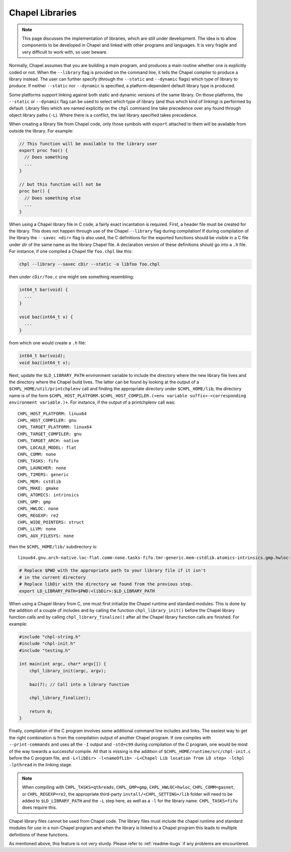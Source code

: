 .. _readme-libraries:

Chapel Libraries
================

.. note::

   This page discusses the implementation of libraries, which are still
   under development.  The idea is to allow components to be developed in
   Chapel and linked with other programs and languages.  It is very fragile
   and very difficult to work with, so user beware.

Normally, Chapel assumes that you are building a main program, and produces a
main routine whether one is explicitly coded or not.  When the ``--library``
flag is provided on the command line, it tells the Chapel compiler to produce a
library instead.  The user can further specify (through the ``--static``
and ``--dynamic`` flags) which type of library to produce.  If
neither ``--static`` nor ``--dynamic`` is specified, a platform-dependent
default library type is produced.

Some platforms support linking against both static and dynamic versions of
the same library.  On those platforms, the ``--static`` or ``--dynamic``
flag can be used to select which type of library (and thus which kind of
linking) is performed by default.  Library files which are named explicitly on
the ``chpl`` command line take precedence over any found through object
library paths (``-L``).  Where there is a conflict, the last library
specified takes precedence.

When creating a library file from Chapel code, only those symbols with
``export`` attached to them will be available from outside the library.  For
example:

.. code-block:: Chapel

   // This function will be available to the library user
   export proc foo() {
     // Does something
     ...
   }

   // but this function will not be
   proc bar() {
     // Does something else
     ...
   }

When using a Chapel library file in C code, a fairly exact incantation is
required.  First, a header file must be created for the library.  This does not
happen through use of the Chapel ``--library`` flag during compilation!  If
during compilation of the library the ``--savec <dir>`` flag is also used, the C
definitions for the exported functions should be visible in a C file under
*dir* of the same name as the library Chapel file.  A declaration version of
these definitions should go into a ``.h`` file.  For instance, if one compiled
a Chapel file ``foo.chpl`` like this:

.. code-block:: sh

   chpl --library --savec cDir --static -o libfoo foo.chpl


then under ``cDir/foo.c`` one might see something resembling:

.. code-block:: C

   int64_t bar(void) {
     ...
   }

   void baz(int64_t x) {
     ...
   }

from which one would create a ``.h`` file:

.. code-block:: C

   int64_t bar(void);
   void baz(int64_t x);


Next, update the ``$LD_LIBRARY_PATH`` environment variable to include the
directory where the new library file lives and the directory where the Chapel
build lives.  The latter can be found by looking at the output of a
``$CHPL_HOME/util/printchplenv`` call and finding the appropriate directory
under ``$CHPL_HOME/lib``; the directory name is of the form
``$CHPL_HOST_PLATFORM.$CHPL_HOST_COMPILER.(<env variable suffix>-<corresponding environment variable.)+``.
For instance, if the output of a printchplenv call was::

   CHPL_HOST_PLATFORM: linux64
   CHPL_HOST_COMPILER: gnu
   CHPL_TARGET_PLATFORM: linux64
   CHPL_TARGET_COMPILER: gnu
   CHPL_TARGET_ARCH: native
   CHPL_LOCALE_MODEL: flat
   CHPL_COMM: none
   CHPL_TASKS: fifo
   CHPL_LAUNCHER: none
   CHPL_TIMERS: generic
   CHPL_MEM: cstdlib
   CHPL_MAKE: gmake
   CHPL_ATOMICS: intrinsics
   CHPL_GMP: gmp
   CHPL_HWLOC: none
   CHPL_REGEXP: re2
   CHPL_WIDE_POINTERS: struct
   CHPL_LLVM: none
   CHPL_AUX_FILESYS: none

then the ``$CHPL_HOME/lib/`` subdirectory is::

     linux64.gnu.arch-native.loc-flat.comm-none.tasks-fifo.tmr-generic.mem-cstdlib.atomics-intrinsics.gmp.hwloc-none.re2.wide-struct.fs-none/

.. code-block:: sh

   # Replace $PWD with the appropriate path to your library file if it isn't
   # in the current directory
   # Replace libDir with the directory we found from the previous step.
   export LD_LIBRARY_PATH=$PWD:<libDir>:$LD_LIBRARY_PATH


When using a Chapel library from C, one must first initialize the Chapel runtime
and standard modules.  This is done by the addition of a couple of includes and
by calling the function ``chpl_library_init()`` before the Chapel library
function calls and by calling ``chpl_library_finalize()`` after all the Chapel
library function calls are finished.  For example:

.. code-block:: C

   #include "chpl-string.h"
   #include "chpl-init.h"
   #include "testing.h"

   int main(int argc, char* argv[]) {
       chpl_library_init(argc, argv);

       baz(7); // Call into a library function

       chpl_library_finalize();

       return 0;
   }

Finally, compilation of the C program involves some additional command line
includes and links.  The easiest way to get the right combination is from
the compilation output of another Chapel program.  If one compiles with
``--print-commands`` and uses all the ``-I`` output and ``-std=c99`` during
compilation of the C program, one would be most of the way towards a successful
compile.  All that is missing is the addition of
``$CHPL_HOME/runtime/src/chpl-init.c`` before the C program file, and
``-L<libDir> -l<nameOfLib> -L<Chapel Lib location from LD step> -lchpl -lpthread`` in the linking stage.

.. note::

   When compiling with ``CHPL_TASKS=qthreads``, ``CHPL_GMP=gmp``,
   ``CHPL_HWLOC=hwloc``, ``CHPL_COMM=gasnet``, or ``CHPL_REGEXP=re2``,
   the appropriate third-party ``install/<CHPL_SETTING>/lib`` folder will
   need to be added to ``$LD_LIBRARY_PATH`` and the ``-L`` step here, as well
   as a ``-l`` for the library name.  ``CHPL_TASKS=fifo`` does require this.

Chapel library files cannot be used from Chapel code.  The library files must
include the chapel runtime and standard modules for use in a non-Chapel program
and when the library is linked to a Chapel program this leads to multiple
definitions of these functions.

As mentioned above, this feature is not very sturdy.  Please refer to
:ref:`readme-bugs` if any problems are encountered.
